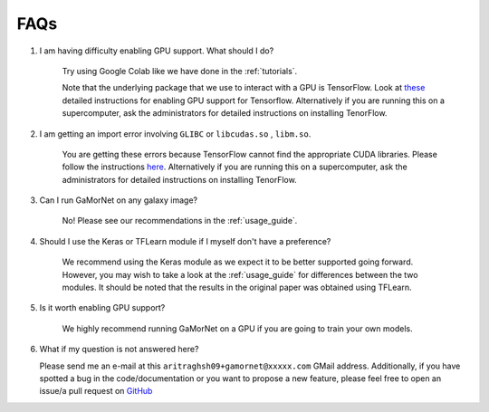 .. _faq:

FAQs
====

1. I am having difficulty enabling GPU support. What should I do?

    Try using Google Colab like we have done in the :ref:`tutorials`. 

    Note that the underlying package that we use to interact with a GPU is TensorFlow. Look at `these <https://www.tensorflow.org/install/gpu>`_ detailed instructions for enabling GPU support for Tensorflow. Alternatively if you are running this on a supercomputer, ask the administrators for detailed instructions on installing TenorFlow. 


2. I am getting an import error involving ``GLIBC`` or ``libcudas.so`` , ``libm.so``.

    You are getting these errors because TensorFlow cannot find the appropriate CUDA libraries. Please follow the instructions `here <https://www.tensorflow.org/install/gpu>`_. Alternatively if you are running this on a supercomputer, ask the administrators for detailed instructions on installing TenorFlow. 


3. Can I run GaMorNet on any galaxy image?

    No! Please see our recommendations in the :ref:`usage_guide`.


4. Should I use the Keras or TFLearn module if I myself don't have a preference?

    We recommend using the Keras module as we expect it to be better supported going forward. However, you may wish to take a look at the :ref:`usage_guide` for differences between the two modules. It should be noted that the results in the original paper was obtained using TFLearn. 

5. Is it worth enabling GPU support?

    We highly recommend running GaMorNet on a GPU if you are going to train your own models. 


6. What if my question is not answered here?

   Please send me an e-mail at this ``aritraghsh09+gamornet@xxxxx.com`` GMail address. Additionally, if you have spotted a bug in the code/documentation or you want to propose a new feature, please feel free to open an issue/a pull request on `GitHub <https://github.com/aritraghsh09/GaMorNet>`_
